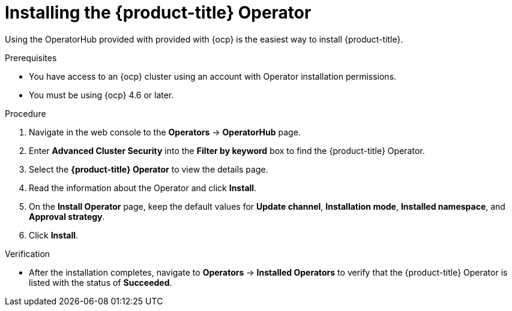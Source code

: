 // Module included in the following assemblies:
//
// * installing/install-ocp-operator.adoc
:_module-type: PROCEDURE
[id="install-acs-operator_{context}"]
= Installing the {product-title} Operator

[role="_abstract"]
Using the OperatorHub provided with provided with {ocp} is the easiest way to install {product-title}.

.Prerequisites
* You have access to an {ocp} cluster using an account with Operator installation permissions.
* You must be using {ocp} 4.6 or later.

.Procedure
. Navigate in the web console to the *Operators* -> *OperatorHub* page.
. Enter *Advanced Cluster Security* into the *Filter by keyword* box to find the {product-title} Operator.
. Select the *{product-title} Operator* to view the details page.
. Read the information about the Operator and click *Install*.
. On the *Install Operator* page, keep the default values for *Update channel*, *Installation mode*, *Installed namespace*, and *Approval strategy*.
. Click *Install*.

.Verification
* After the installation completes, navigate to *Operators* -> *Installed Operators* to verify that the {product-title} Operator is listed with the status of *Succeeded*.
